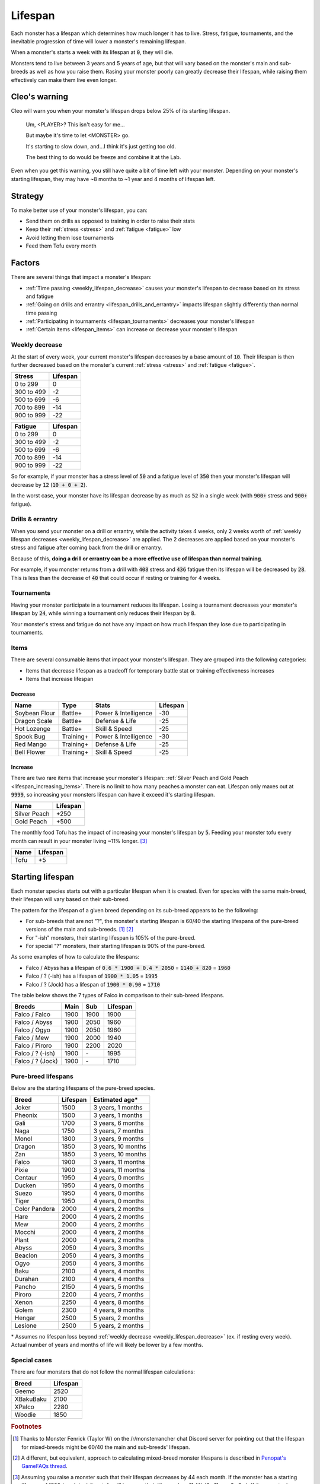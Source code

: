 .. _lifespan:

Lifespan
========
Each monster has a lifespan which determines how much longer it has to live. Stress, fatigue, tournaments, and the inevitable progression of time will lower a monster's remaining lifespan.

When a monster's starts a week with its lifespan at :code:`0`, they will die.

Monsters tend to live between 3 years and 5 years of age, but that will vary based on the monster's main and sub-breeds as well as how you raise them. Rasing your monster poorly can greatly decrease their lifespan, while raising them effectively can make them live even longer.

Cleo's warning
--------------
Cleo will warn you when your monster's lifespan drops below 25% of its starting lifespan.

    Um, <PLAYER>? This isn't easy for me...

    But maybe it's time to let <MONSTER> go.

    It's starting to slow down, and...I think it's just getting too old.

    The best thing to do would be freeze and combine it at the Lab.

Even when you get this warning, you still have quite a bit of time left with your monster. Depending on your monster's starting lifespan, they may have ~8 months to ~1 year and 4 months of lifespan left.

Strategy
--------
To make better use of your monster's lifespan, you can:

* Send them on drills as opposed to training in order to raise their stats
* Keep their :ref:`stress <stress>` and :ref:`fatigue <fatigue>` low
* Avoid letting them lose tournaments
* Feed them Tofu every month

Factors
-------
There are several things that impact a monster's lifespan:

* :ref:`Time passing <weekly_lifespan_decrease>` causes your monster's lifespan to decrease based on its stress and fatigue
* :ref:`Going on drills and errantry <lifespan_drills_and_errantry>` impacts lifespan slightly differently than normal time passing
* :ref:`Participating in tournaments <lifespan_tournaments>` decreases your monster's lifespan
* :ref:`Certain items <lifespan_items>` can increase or decrease your monster's lifespan

.. _weekly_lifespan_decrease:

Weekly decrease
^^^^^^^^^^^^^^^
At the start of every week, your current monster's lifespan decreases by a base amount of :code:`10`. Their lifespan is then further decreased based on the monster's current :ref:`stress <stress>` and :ref:`fatigue <fatigue>`.

.. csv-table::
    :header: Stress, Lifespan

    0 to 299, 0
    300 to 499, -2
    500 to 699, -6
    700 to 899, -14
    900 to 999, -22

.. csv-table::
    :header: Fatigue, Lifespan

    0 to 299, 0
    300 to 499, -2
    500 to 699, -6
    700 to 899, -14
    900 to 999, -22

So for example, if your monster has a stress level of :code:`50` and a fatigue level of :code:`350` then your monster's lifespan will decrease by :code:`12` (:code:`10 + 0 + 2`).

In the worst case, your monster have its lifespan decrease by as much as :code:`52` in a single week (with :code:`900+` stress and :code:`900+` fatigue).

.. _lifespan_drills_and_errantry:

Drills & errantry
^^^^^^^^^^^^^^^^^
When you send your monster on a drill or errantry, while the activity takes 4 weeks, only 2 weeks worth of :ref:`weekly lifespan decreases <weekly_lifespan_decrease>` are applied. The 2 decreases are applied based on your monster's stress and fatigue after coming back from the drill or errantry.

Because of this, **doing a drill or errantry can be a more effective use of lifespan than normal training**.

For example, if you monster returns from a drill with :code:`408` stress and :code:`436` fatigue then its lifespan will be decreased by :code:`28`. This is less than the decrease of :code:`40` that could occur if resting or training for 4 weeks.

.. _lifespan_tournaments:

Tournaments
^^^^^^^^^^^
Having your monster participate in a tournament reduces its lifespan. Losing a tournament decreases your monster's lifespan by :code:`24`, while winning a tournament only reduces their lifespan by :code:`8`.

Your monster's stress and fatigue do not have any impact on how much lifespan they lose due to participating in tournaments.

.. _lifespan_items:

Items
^^^^^
There are several consumable items that impact your monster's lifespan. They are grouped into the following categories:

* Items that decrease lifespan as a tradeoff for temporary battle stat or training effectiveness increases
* Items that increase lifespan

Decrease
""""""""
.. csv-table::
    :header: Name, Type, Stats, Lifespan

    Soybean Flour, Battle+, Power & Intelligence, -30
    Dragon Scale, Battle+, Defense & Life, -25 
    Hot Lozenge, Battle+, Skill & Speed, -25
    Spook Bug, Training+, Power & Intelligence, -30
    Red Mango, Training+, Defense & Life, -25
    Bell Flower, Training+, Skill & Speed, -25

Increase
""""""""
There are two rare items that increase your monster's lifespan: :ref:`Silver Peach and Gold Peach <lifespan_increasing_items>`. There is no limit to how many peaches a monster can eat. Lifespan only maxes out at :code:`9999`, so increasing your monsters lifespan can have it exceed it's starting lifespan.

.. csv-table::
    :header: Name, Lifespan

    Silver Peach, +250
    Gold Peach, +500

The monthly food Tofu has the impact of increasing your monster's lifespan by :code:`5`. Feeding your monster tofu every month can result in your monster living ~11% longer. [#f3]_

.. csv-table::
    :header: Name, Lifespan

    Tofu, +5

Starting lifespan
-----------------
Each monster species starts out with a particular lifespan when it is created. Even for species with the same main-breed, their lifespan will vary based on their sub-breed.

The pattern for the lifespan of a given breed depending on its sub-breed appears to be the following:

* For sub-breeds that are not "?", the monster's starting lifespan is 60/40 the starting lifespans of the pure-breed versions of the main and sub-breeds. [#f1]_ [#f2]_
* For "-ish" monsters, their starting lifespan is 105% of the pure-breed.
* For special "?" monsters, their starting lifespan is 90% of the pure-breed.

As some examples of how to calculate the lifespans:

* Falco / Abyss has a lifespan of :code:`0.6 * 1900 + 0.4 * 2050` = :code:`1140 + 820` = :code:`1960`
* Falco / ? (-ish) has a lifespan of :code:`1900 * 1.05` = :code:`1995`
* Falco / ? (Jock) has a lifespan of :code:`1900 * 0.90` = :code:`1710`

The table below shows the 7 types of Falco in comparison to their sub-breed lifespans.

.. csv-table::
    :header: Breeds, Main, Sub, Lifespan

    Falco / Falco, 1900, 1900, 1900
    Falco / Abyss, 1900, 2050, 1960
    Falco / Ogyo, 1900, 2050, 1960
    Falco / Mew, 1900, 2000, 1940
    Falco / Piroro, 1900, 2200, 2020
    Falco / ? (-ish), 1900, \-, 1995
    Falco / ? (Jock), 1900, \-, 1710

Pure-breed lifespans
^^^^^^^^^^^^^^^^^^^^
Below are the starting lifespans of the pure-breed species.

.. csv-table::
    :header: Breed, Lifespan, Estimated age\*

    Joker,1500,"3 years, 1 months"
    Pheonix,1500,"3 years, 1 months"
    Gali,1700,"3 years, 6 months"
    Naga,1750,"3 years, 7 months"
    Monol,1800,"3 years, 9 months"
    Dragon,1850,"3 years, 10 months"
    Zan,1850,"3 years, 10 months"
    Falco,1900,"3 years, 11 months"
    Pixie,1900,"3 years, 11 months"
    Centaur,1950,"4 years, 0 months"
    Ducken,1950,"4 years, 0 months"
    Suezo,1950,"4 years, 0 months"
    Tiger,1950,"4 years, 0 months"
    Color Pandora,2000,"4 years, 2 months"
    Hare,2000,"4 years, 2 months"
    Mew,2000,"4 years, 2 months"
    Mocchi,2000,"4 years, 2 months"
    Plant,2000,"4 years, 2 months"
    Abyss,2050,"4 years, 3 months"
    Beaclon,2050,"4 years, 3 months"
    Ogyo,2050,"4 years, 3 months"
    Baku,2100,"4 years, 4 months"
    Durahan,2100,"4 years, 4 months"
    Pancho,2150,"4 years, 5 months"
    Piroro,2200,"4 years, 7 months"
    Xenon,2250,"4 years, 8 months"
    Golem,2300,"4 years, 9 months"
    Hengar,2500,"5 years, 2 months"
    Lesione,2500,"5 years, 2 months"

\* Assumes no lifespan loss beyond :ref:`weekly decrease <weekly_lifespan_decrease>` (ex. if resting every week). Actual number of years and months of life will likely be lower by a few months.

Special cases
^^^^^^^^^^^^^
There are four monsters that do not follow the normal lifespan calculations:

.. csv-table::
    :header: Breed, Lifespan

    Geemo, 2520
    XBakuBaku, 2100
    XPalco, 2280
    Woodie, 1850

.. rubric:: Footnotes

.. [#f1] Thanks to Monster Fenrick (Taylor W) on the /r/monsterrancher chat Discord server for pointing out that the lifespan for mixed-breeds might be 60/40 the main and sub-breeds' lifespan.
.. [#f2] A different, but equivalent, approach to calculating mixed-breed monster lifespans is described in `Penopat's GameFAQs thread <https://gamefaqs.gamespot.com/boards/946519-monster-rancher-ds/56024426>`_.
.. [#f3] Assuming you raise a monster such that their lifespan decreases by 44 each month. If the monster has a starting lifespan of 1500 (ex. Joker) then tofu will increase their lifespan by ~11.4% (2y 11m -> 3y 3m). If the monster has a starting lifespan of 2500 (ex. Hengar) then tofu will increase their lifespan by ~12.3% (4y 9m -> 5y 4m).